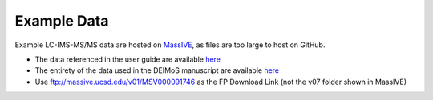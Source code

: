 .. _example-data:

Example Data
============

Example LC-IMS-MS/MS data are hosted on `MassIVE <https://massive.ucsd.edu/ProteoSAFe/static/massive.jsp>`_, as files are too large to host on GitHub.

* The data referenced in the user guide are available `here <https://massive.ucsd.edu/ProteoSAFe/dataset.jsp?task=749e436db868410383159b450b470eff>`_
* The entirety of the data used in the DEIMoS manuscript are available `here <https://massive.ucsd.edu/ProteoSAFe/dataset.jsp?task=a407f040a3d3422d94b1dde95fc0178c>`_
* Use ftp://massive.ucsd.edu/v01/MSV000091746 as the FP Download Link (not the v07 folder shown in MassIVE)
